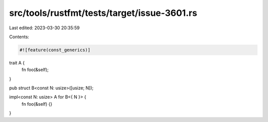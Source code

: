 src/tools/rustfmt/tests/target/issue-3601.rs
============================================

Last edited: 2023-03-30 20:35:59

Contents:

.. code-block:: rs

    #![feature(const_generics)]

trait A {
    fn foo(&self);
}

pub struct B<const N: usize>([usize; N]);

impl<const N: usize> A for B<{ N }> {
    fn foo(&self) {}
}


